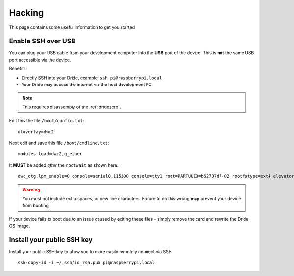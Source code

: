 
.. _hacking:

=======
Hacking
=======

This page contains some useful information to get you started


Enable SSH over USB
-------------------

You can plug your USB cable from your development computer into the **USB**
port of the device.  This is **not** the same USB port accessible via the device.

Benefits:

* Directly SSH into your Dride, example: ``ssh pi@raspberrypi.local``
* Your Dride may access the internet via the host development PC

.. note::
    This requires disassembly of the :ref:`dridezero`.

Edit this the file ``/boot/config.txt``::

    dtoverlay=dwc2


Next edit and save this file ``/boot/cmdline.txt``::

    modules-load=dwc2,g_ether

It **MUST** be added *after* the ``rootwait`` as shown here::

    dwc_otg.lpm_enable=0 console=serial0,115200 console=tty1 root=PARTUUID=b62737d7-02 rootfstype=ext4 elevator=deadline fsck.repair=yes rootwait modules-load=dwc2,g_ether

.. warning::
    You must not include extra spaces, or new line characters. Failure to do this
    wrong **may** prevent your device from booting.

If your device fails to boot due to an issue caused by editing these files - simply
remove the card and rewrite the Dride OS image.


Install your public SSH key
---------------------------

Install your public SSH key to allow you to more easily remotely connect via SSH::

    ssh-copy-id -i ~/.ssh/id_rsa.pub pi@raspberrypi.local

